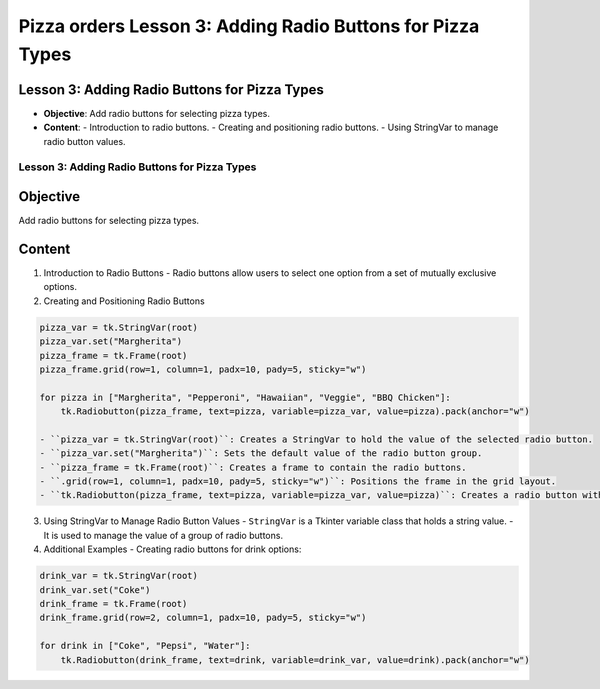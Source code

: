 =============================================================
Pizza orders Lesson 3: Adding Radio Buttons for Pizza Types
=============================================================

Lesson 3: Adding Radio Buttons for Pizza Types
----------------------------------------------
- **Objective**: Add radio buttons for selecting pizza types.
- **Content**:
  - Introduction to radio buttons.
  - Creating and positioning radio buttons.
  - Using StringVar to manage radio button values.

Lesson 3: Adding Radio Buttons for Pizza Types
==============================================

Objective
---------
Add radio buttons for selecting pizza types.

Content
-------

1. Introduction to Radio Buttons
   - Radio buttons allow users to select one option from a set of mutually exclusive options.

2. Creating and Positioning Radio Buttons

.. code-block:: python

   pizza_var = tk.StringVar(root)
   pizza_var.set("Margherita")
   pizza_frame = tk.Frame(root)
   pizza_frame.grid(row=1, column=1, padx=10, pady=5, sticky="w")

   for pizza in ["Margherita", "Pepperoni", "Hawaiian", "Veggie", "BBQ Chicken"]:
       tk.Radiobutton(pizza_frame, text=pizza, variable=pizza_var, value=pizza).pack(anchor="w")

   - ``pizza_var = tk.StringVar(root)``: Creates a StringVar to hold the value of the selected radio button.
   - ``pizza_var.set("Margherita")``: Sets the default value of the radio button group.
   - ``pizza_frame = tk.Frame(root)``: Creates a frame to contain the radio buttons.
   - ``.grid(row=1, column=1, padx=10, pady=5, sticky="w")``: Positions the frame in the grid layout.
   - ``tk.Radiobutton(pizza_frame, text=pizza, variable=pizza_var, value=pizza)``: Creates a radio button with the specified text and value, and associates it with the StringVar.

3. Using StringVar to Manage Radio Button Values
   - ``StringVar`` is a Tkinter variable class that holds a string value.
   - It is used to manage the value of a group of radio buttons.

4. Additional Examples
   - Creating radio buttons for drink options:

.. code-block:: python

   drink_var = tk.StringVar(root)
   drink_var.set("Coke")
   drink_frame = tk.Frame(root)
   drink_frame.grid(row=2, column=1, padx=10, pady=5, sticky="w")

   for drink in ["Coke", "Pepsi", "Water"]:
       tk.Radiobutton(drink_frame, text=drink, variable=drink_var, value=drink).pack(anchor="w")

